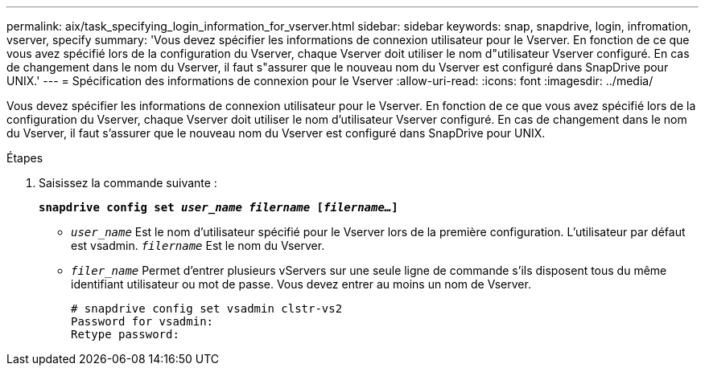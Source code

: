 ---
permalink: aix/task_specifying_login_information_for_vserver.html 
sidebar: sidebar 
keywords: snap, snapdrive, login, infromation, vserver, specify 
summary: 'Vous devez spécifier les informations de connexion utilisateur pour le Vserver. En fonction de ce que vous avez spécifié lors de la configuration du Vserver, chaque Vserver doit utiliser le nom d"utilisateur Vserver configuré. En cas de changement dans le nom du Vserver, il faut s"assurer que le nouveau nom du Vserver est configuré dans SnapDrive pour UNIX.' 
---
= Spécification des informations de connexion pour le Vserver
:allow-uri-read: 
:icons: font
:imagesdir: ../media/


[role="lead"]
Vous devez spécifier les informations de connexion utilisateur pour le Vserver. En fonction de ce que vous avez spécifié lors de la configuration du Vserver, chaque Vserver doit utiliser le nom d'utilisateur Vserver configuré. En cas de changement dans le nom du Vserver, il faut s'assurer que le nouveau nom du Vserver est configuré dans SnapDrive pour UNIX.

.Étapes
. Saisissez la commande suivante :
+
`*snapdrive config set _user_name filername_ [_filername..._]*`

+
** `_user_name_` Est le nom d'utilisateur spécifié pour le Vserver lors de la première configuration. L'utilisateur par défaut est vsadmin. `_filername_` Est le nom du Vserver.
** `_filer_name_` Permet d'entrer plusieurs vServers sur une seule ligne de commande s'ils disposent tous du même identifiant utilisateur ou mot de passe. Vous devez entrer au moins un nom de Vserver.
+
[listing]
----
# snapdrive config set vsadmin clstr-vs2
Password for vsadmin:
Retype password:
----



